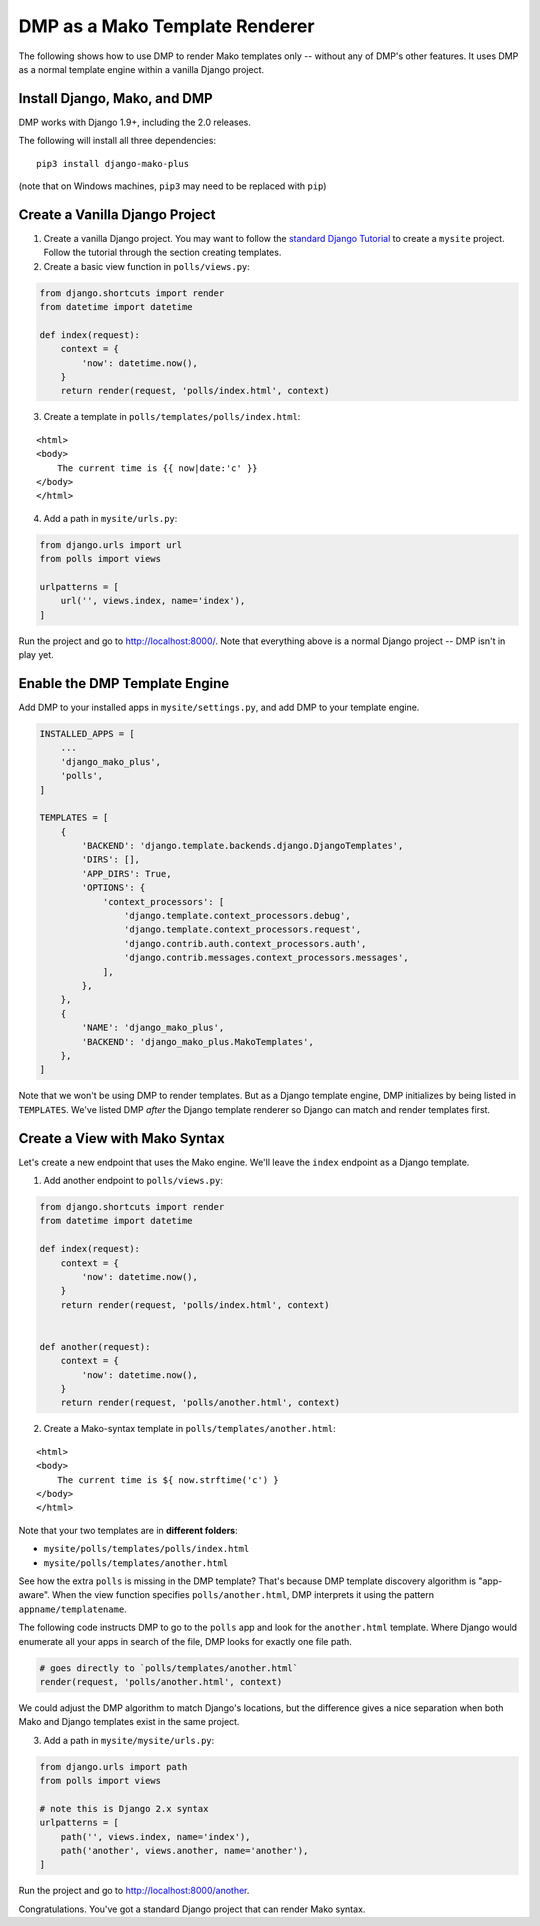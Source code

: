 DMP as a Mako Template Renderer
=======================================

The following shows how to use DMP to render Mako templates only -- without any of DMP's other features.  It uses DMP as a normal template engine within a vanilla Django project.


Install Django, Mako, and DMP
----------------------------------

DMP works with Django 1.9+, including the 2.0 releases.

The following will install all three dependencies:

::

    pip3 install django-mako-plus

(note that on Windows machines, ``pip3`` may need to be replaced with ``pip``)


Create a Vanilla Django Project
-------------------------------------

1. Create a vanilla Django project.  You may want to follow the `standard Django Tutorial <https://docs.djangoproject.com/en/dev/intro/tutorial01/>`_ to create a ``mysite`` project.  Follow the tutorial through the section creating templates.

2. Create a basic view function in ``polls/views.py``:

.. code:: python

    from django.shortcuts import render
    from datetime import datetime

    def index(request):
        context = {
            'now': datetime.now(),
        }
        return render(request, 'polls/index.html', context)


3. Create a template in ``polls/templates/polls/index.html``:

::

    <html>
    <body>
        The current time is {{ now|date:'c' }}
    </body>
    </html>


4. Add a path in ``mysite/urls.py``:

.. code:: python

    from django.urls import url
    from polls import views

    urlpatterns = [
        url('', views.index, name='index'),
    ]


Run the project and go to `http://localhost:8000/ <http://localhost:8000/>`_.  Note that everything above is a normal Django project -- DMP isn't in play yet.


Enable the DMP Template Engine
----------------------------------

Add DMP to your installed apps in ``mysite/settings.py``, and add DMP to your template engine.

.. code:: python

    INSTALLED_APPS = [
        ...
        'django_mako_plus',
        'polls',
    ]

    TEMPLATES = [
        {
            'BACKEND': 'django.template.backends.django.DjangoTemplates',
            'DIRS': [],
            'APP_DIRS': True,
            'OPTIONS': {
                'context_processors': [
                    'django.template.context_processors.debug',
                    'django.template.context_processors.request',
                    'django.contrib.auth.context_processors.auth',
                    'django.contrib.messages.context_processors.messages',
                ],
            },
        },
        {
            'NAME': 'django_mako_plus',
            'BACKEND': 'django_mako_plus.MakoTemplates',
        },
    ]

Note that we won't be using DMP to render templates.  But as a Django template engine, DMP initializes by being listed in ``TEMPLATES``.  We've listed DMP *after* the Django template renderer so Django can match and render templates first.


Create a View with Mako Syntax
-------------------------------------

Let's create a new endpoint that uses the Mako engine.  We'll leave the ``index`` endpoint as a Django template.

1. Add another endpoint to ``polls/views.py``:

.. code:: python

    from django.shortcuts import render
    from datetime import datetime

    def index(request):
        context = {
            'now': datetime.now(),
        }
        return render(request, 'polls/index.html', context)


    def another(request):
        context = {
            'now': datetime.now(),
        }
        return render(request, 'polls/another.html', context)


2. Create a Mako-syntax template in ``polls/templates/another.html``:

::

    <html>
    <body>
        The current time is ${ now.strftime('c') }
    </body>
    </html>

Note that your two templates are in **different folders**:

* ``mysite/polls/templates/polls/index.html``
* ``mysite/polls/templates/another.html``

See how the extra ``polls`` is missing in the DMP template?  That's because DMP template discovery algorithm is "app-aware".  When the view function specifies ``polls/another.html``, DMP interprets it using the pattern ``appname/templatename``.

The following code instructs DMP to go to the ``polls`` app and look for the ``another.html`` template.  Where Django would enumerate all your apps in search of the file, DMP looks for exactly one file path.

.. code:: python

    # goes directly to `polls/templates/another.html`
    render(request, 'polls/another.html', context)

We could adjust the DMP algorithm to match Django's locations, but the difference gives a nice separation when both Mako and Django templates exist in the same project.


3. Add a path in ``mysite/mysite/urls.py``:

.. code:: python

    from django.urls import path
    from polls import views

    # note this is Django 2.x syntax
    urlpatterns = [
        path('', views.index, name='index'),
        path('another', views.another, name='another'),
    ]


Run the project and go to `http://localhost:8000/another <http://localhost:8000/another>`_.

Congratulations.  You've got a standard Django project that can render Mako syntax.
